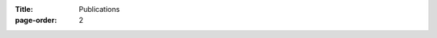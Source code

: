 :Title: Publications
:page-order: 2

.. publications:: /Users/shane/Projects/samaloney.com/content/pages/publications.bib
    :sort: date


